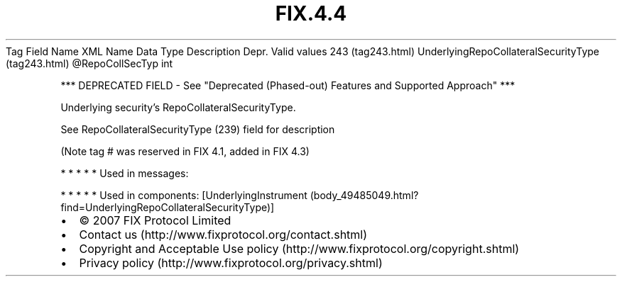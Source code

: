.TH FIX.4.4 "" "" "Tag #243"
Tag
Field Name
XML Name
Data Type
Description
Depr.
Valid values
243 (tag243.html)
UnderlyingRepoCollateralSecurityType (tag243.html)
\@RepoCollSecTyp
int
.PP
*** DEPRECATED FIELD - See "Deprecated (Phased-out) Features and
Supported Approach" ***
.PP
Underlying security’s RepoCollateralSecurityType.
.PP
See RepoCollateralSecurityType (239) field for description
.PP
(Note tag # was reserved in FIX 4.1, added in FIX 4.3)
.PP
   *   *   *   *   *
Used in messages:
.PP
   *   *   *   *   *
Used in components:
[UnderlyingInstrument (body_49485049.html?find=UnderlyingRepoCollateralSecurityType)]

.PD 0
.P
.PD

.PP
.PP
.IP \[bu] 2
© 2007 FIX Protocol Limited
.IP \[bu] 2
Contact us (http://www.fixprotocol.org/contact.shtml)
.IP \[bu] 2
Copyright and Acceptable Use policy (http://www.fixprotocol.org/copyright.shtml)
.IP \[bu] 2
Privacy policy (http://www.fixprotocol.org/privacy.shtml)
